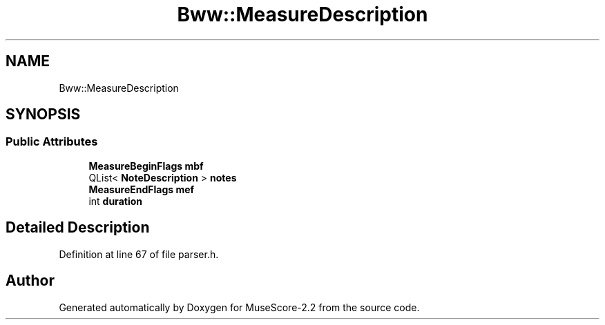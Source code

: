 .TH "Bww::MeasureDescription" 3 "Mon Jun 5 2017" "MuseScore-2.2" \" -*- nroff -*-
.ad l
.nh
.SH NAME
Bww::MeasureDescription
.SH SYNOPSIS
.br
.PP
.SS "Public Attributes"

.in +1c
.ti -1c
.RI "\fBMeasureBeginFlags\fP \fBmbf\fP"
.br
.ti -1c
.RI "QList< \fBNoteDescription\fP > \fBnotes\fP"
.br
.ti -1c
.RI "\fBMeasureEndFlags\fP \fBmef\fP"
.br
.ti -1c
.RI "int \fBduration\fP"
.br
.in -1c
.SH "Detailed Description"
.PP 
Definition at line 67 of file parser\&.h\&.

.SH "Author"
.PP 
Generated automatically by Doxygen for MuseScore-2\&.2 from the source code\&.
